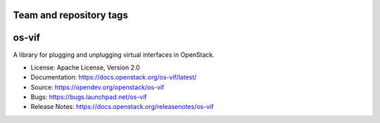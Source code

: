 ========================
Team and repository tags
========================

.. image:: https://governance.openstack.org/tc/badges/os-vif.svg
    :target: https://governance.openstack.org/tc/reference/tags/index.html

.. Change things from this point on

======
os-vif
======

.. image:: https://img.shields.io/pypi/v/os-vif.svg
    :target: https://pypi.org/project/os-vif/
    :alt: Latest Version

.. image:: https://img.shields.io/pypi/dm/os-vif.svg
    :target: https://pypi.org/project/os-vif/
    :alt: Downloads

A library for plugging and unplugging virtual interfaces in OpenStack.

* License: Apache License, Version 2.0
* Documentation: https://docs.openstack.org/os-vif/latest/
* Source: https://opendev.org/openstack/os-vif
* Bugs: https://bugs.launchpad.net/os-vif
* Release Notes: https://docs.openstack.org/releasenotes/os-vif



